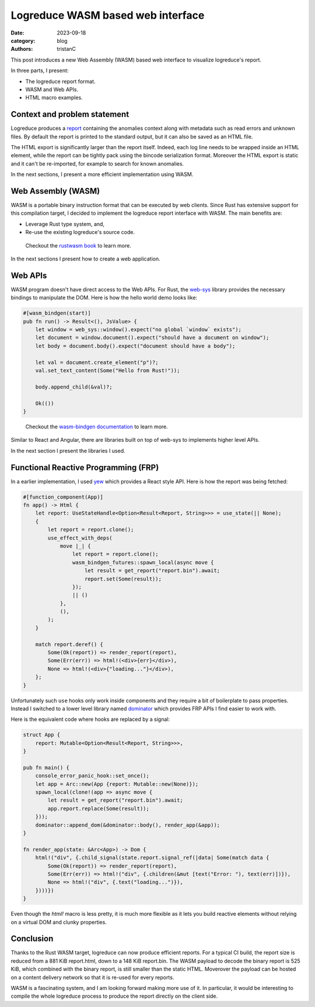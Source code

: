 Logreduce WASM based web interface
##################################

:date: 2023-09-18
:category: blog
:authors: tristanC

.. raw:: html

   <!-- This work is licensed under the Creative Commons Attribution 4.0 International License.
        To view a copy of this license, visit http://creativecommons.org/licenses/by/4.0/
        or send a letter to Creative Commons, PO Box 1866, Mountain View, CA 94042, USA.
   -->

This post introduces a new Web Assembly (WASM) based web interface to
visualize logreduce's report.

In three parts, I present:

-  The logreduce report format.
-  WASM and Web APIs.
-  HTML macro examples.

Context and problem statement
=============================

Logreduce produces a `report`_ containing the anomalies context along
with metadata such as read errors and unknown files. By default the
report is printed to the standard output, but it can also be saved as an
HTML file.

The HTML export is significantly larger than the report itself. Indeed,
each log line needs to be wrapped inside an HTML element, while the
report can be tightly pack using the bincode serialization format.
Moreover the HTML export is static and it can't be re-imported, for
example to search for known anomalies.

In the next sections, I present a more efficient implementation using
WASM.

Web Assembly (WASM)
===================

WASM is a portable binary instruction format that can be executed by web
clients. Since Rust has extensive support for this compilation target, I
decided to implement the logreduce report interface with WASM. The main
benefits are:

-  Leverage Rust type system, and,
-  Re-use the existing logreduce's source code.

..

   Checkout the `rustwasm book`_ to learn more.

In the next sections I present how to create a web application.

Web APIs
========

WASM program doesn't have direct access to the Web APIs. For Rust, the
`web-sys`_ library provides the necessary bindings to manipulate the
DOM. Here is how the hello world demo looks like:

.. code-block:: rust

   #[wasm_bindgen(start)]
   pub fn run() -> Result<(), JsValue> {
       let window = web_sys::window().expect("no global `window` exists");
       let document = window.document().expect("should have a document on window");
       let body = document.body().expect("document should have a body");

       let val = document.create_element("p")?;
       val.set_text_content(Some("Hello from Rust!"));

       body.append_child(&val)?;

       Ok(())
   }

..

   Checkout the `wasm-bindgen documentation`_ to learn more.

Similar to React and Angular, there are libraries built on top of
web-sys to implements higher level APIs.

In the next section I present the libraries I used.

Functional Reactive Programming (FRP)
=====================================

In a earlier implementation, I used `yew`_ which provides a React style
API. Here is how the report was being fetched:

.. code-block:: rust

   #[function_component(App)]
   fn app() -> Html {
       let report: UseStateHandle<Option<Result<Report, String>>> = use_state(|| None);
       {
           let report = report.clone();
           use_effect_with_deps(
               move |_| {
                   let report = report.clone();
                   wasm_bindgen_futures::spawn_local(async move {
                       let result = get_report("report.bin").await;
                       report.set(Some(result));
                   });
                   || ()
               },
               (),
           );
       }

       match report.deref() {
           Some(Ok(report)) => render_report(report),
           Some(Err(err)) => html!(<div>{err}</div>),
           None => html!(<div>{"loading..."}</div>),
       };
   }

Unfortunately such ``use`` hooks only work inside components and they
require a bit of boilerplate to pass properties. Instead I switched to a
lower level library named `dominator`_ which provides FRP APIs I find
easier to work with.

Here is the equivalent code where hooks are replaced by a signal:

.. code-block:: rust

   struct App {
       report: Mutable<Option<Result<Report, String>>>,
   }

   pub fn main() {
       console_error_panic_hook::set_once();
       let app = Arc::new(App {report: Mutable::new(None)});
       spawn_local(clone!(app => async move {
           let result = get_report("report.bin").await;
           app.report.replace(Some(result));
       }));
       dominator::append_dom(&dominator::body(), render_app(&app));
   }

   fn render_app(state: &Arc<App>) -> Dom {
       html!("div", {.child_signal(state.report.signal_ref(|data| Some(match data {
           Some(Ok(report)) => render_report(report),
           Some(Err(err)) => html!("div", {.children(&mut [text("Error: "), text(err)])}),
           None => html!("div", {.text("loading...")}),
       })))})
   }

Even though the *html!* macro is less pretty, it is much more flexible
as it lets you build reactive elements without relying on a virtual DOM
and clunky properties.

Conclusion
==========

Thanks to the Rust WASM target, logreduce can now produce efficient
reports. For a typical CI build, the report size is reduced from a 881
KiB report.html, down to a 148 KiB report.bin. The WASM payload to
decode the binary report is 525 KiB, which combined with the binary
report, is still smaller than the static HTML. Moverover the payload can
be hosted on a content delivery network so that it is re-used for every
reports.

.. image:: ./images/logreduce-wasm-size.png
   :alt: wasm-size

WASM is a fascinating system, and I am looking forward making more use
of it. In particular, it would be interesting to compile the whole
logreduce process to produce the report directly on the client side.

.. _report: https://github.com/logreduce/logreduce/blob/main/crates/report/src/report.rs
.. _rustwasm book: https://rustwasm.github.io/docs/book/
.. _web-sys: https://docs.rs/web-sys
.. _wasm-bindgen documentation: https://rustwasm.github.io/wasm-bindgen/
.. _yew: https://yew.rs/
.. _dominator: https://github.com/Pauan/rust-dominator#readme
